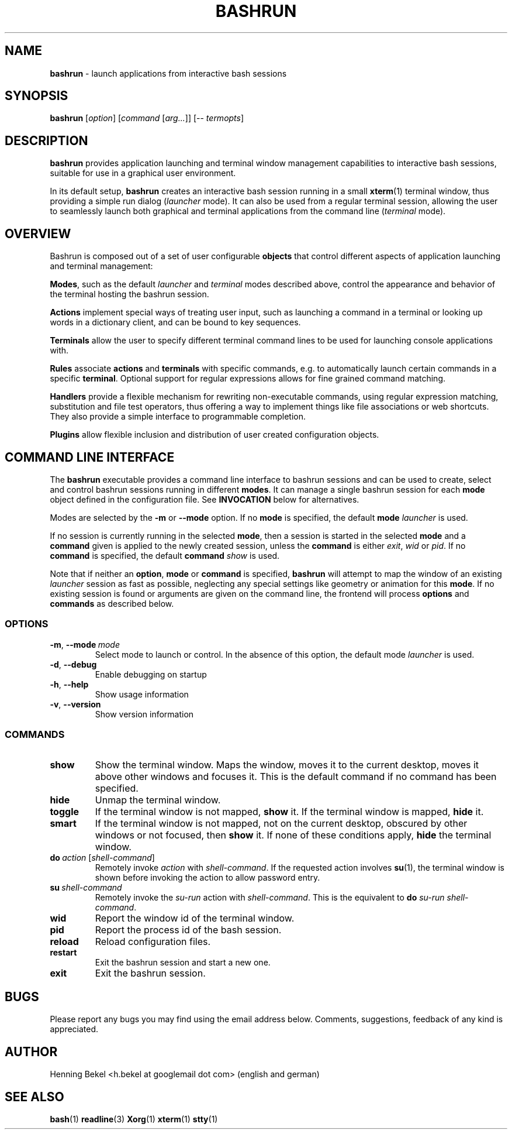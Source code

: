 .\" Process this file with
.\" groff -man -Tascii bashrun.1
.\"
.TH BASHRUN 1 "2010-05-22" "Linux" "User manuals"
.SH NAME
\fBbashrun\fP \- launch applications from interactive bash sessions
.SH SYNOPSIS
\fBbashrun\fP [\fIoption\fP] [\fIcommand\fP [\fIarg...\fP]] [-- \fItermopts\fP]
.SH DESCRIPTION
.PP
\fBbashrun\fP provides application launching and terminal window
management capabilities to interactive bash sessions, suitable for use
in a graphical user environment.

In its default setup, \fBbashrun\fP creates an interactive bash
session running in a small \fBxterm\fP(1) terminal window, thus
providing a simple run dialog (\fIlauncher\fP mode). It can also be
used from a regular terminal session, allowing the user to seamlessly
launch both graphical and terminal applications from the command line
(\fIterminal\fP mode).
.SH OVERVIEW
Bashrun is composed out of a set of user configurable \fBobjects\fP
that control different aspects of application launching and terminal
management:

\fBModes\fP, such as the default \fIlauncher\fP and
\fIterminal\fP modes described above, control the appearance and
behavior of the terminal hosting the bashrun session.

\fBActions\fP implement special ways of treating user input,
such as launching a command in a terminal or looking up words in a
dictionary client, and can be bound to key sequences.

\fBTerminals\fP allow the user to specify different terminal command
lines to be used for launching console applications with.

\fBRules\fP associate \fBactions\fP and \fBterminals\fP with specific
commands, e.g. to automatically launch certain commands in a specific
\fBterminal\fP. Optional support for regular expressions allows for
fine grained command matching.

\fPHandlers\fP provide a flexible mechanism for rewriting
non-executable commands, using regular expression matching,
substitution and file test operators, thus offering a way to implement
things like file associations or web shortcuts. They also provide a
simple interface to programmable completion.

\fBPlugins\fP allow flexible inclusion and distribution of user
created configuration objects.

.SH COMMAND LINE INTERFACE
The \fBbashrun\fP executable provides a command line interface to
bashrun sessions and can be used to create, select and control bashrun
sessions running in different \fBmodes\fP. It can manage a single
bashrun session for each \fBmode\fP object defined in the
configuration file. See \fBINVOCATION\fP below for alternatives.

Modes are selected by the \fB-m\fP or \fB\--mode\fP option. If no
\fBmode\fP is specified, the default \fBmode\fP \fIlauncher\fP is
used.

If no session is currently running in the selected \fBmode\fP, then a
session is started in the selected \fBmode\fP and a \fBcommand\fP
given is applied to the newly created session, unless the
\fBcommand\fP is either \fIexit\fP, \fIwid\fP or \fIpid\fP. If no
\fBcommand\fP is specified, the default \fBcommand\fP \fIshow\fP is
used.

Note that if neither an \fBoption\fP, \fBmode\fP or \fBcommand\fP is
specified, \fBbashrun\fP will attempt to map the window of an existing
\fIlauncher\fP session as fast as possible, neglecting any special
settings like geometry or animation for this \fBmode\fP. If no
existing session is found or arguments are given on the command line,
the frontend will process \fBoptions\fP and \fBcommands\fP as
described below.
.SS OPTIONS
.IP \fB-m\fP,\ \fB--mode\fP\ \fImode\fP
Select mode to launch or control. In the absence
of this option, the default mode \fIlauncher\fP is used.
.IP \fB-d\fP,\ \fB--debug\fP
Enable debugging on startup
.IP \fB-h\fP,\ \fB--help\fP
Show usage information
.IP \fB-v\fP,\ \fB--version\fP
Show version information
.SS COMMANDS 
.IP \fBshow\fP
Show the terminal window. Maps the window, moves it to the current
desktop, moves it above other windows and focuses it. This is the
default command if no command has been specified.
.IP \fBhide\fP
Unmap the terminal window.
.IP \fBtoggle\fP
If the terminal window is not mapped, \fBshow\fP it. If the terminal window
is mapped, \fBhide\fP it.
.IP \fBsmart\fP
If the terminal window is not mapped, not on the current desktop,
obscured by other windows or not focused, then \fBshow\fP it. If none
of these conditions apply, \fBhide\fP the terminal window.
.IP \fBdo\fP\ \fIaction\fP\ [\fIshell-command\fP]
Remotely invoke \fIaction\fP with
\fIshell-command\fP. If the requested action involves
.BR su (1),
the terminal window is shown before invoking the action to allow
password entry.
.IP \fBsu\fP\ \fIshell-command\fP
Remotely invoke the \fIsu-run\fP action with \fIshell-command\fP. This is
the equivalent to \fBdo\fP \fIsu-run\fP \fIshell-command\fP.
.IP \fBwid\fP
Report the window id of the terminal window.
.IP \fBpid\fP
Report the process id of the bash session.
.IP \fBreload\fP
Reload configuration files.
.IP \fBrestart\fP
Exit the bashrun session and start a new one.
.IP \fBexit\fP
Exit the bashrun session.
.SH BUGS
Please report any bugs you may find using the email address
below. Comments, suggestions, feedback of any kind is appreciated.
.SH AUTHOR
Henning Bekel <h.bekel at googlemail dot com> (english and german)
.SH "SEE ALSO"
.BR bash (1)
.BR readline (3)
.BR Xorg (1)
.BR xterm (1)
.BR stty (1)

     \" Handler setup:
     
     \"   1. Reorder handlers 
    
     \"     If --fallback is true, move handlers to the end of the chain.
     \"     Fallback handlers will end up at the end of the chain in the
     \"     order they are defined in this configuration file.
    
     \"   2. Setup completion
    
     \"     If --complete is given, create a stub function using the
     \"     word given as the function name, so that the word can be
     \"     completed to from an empty commandline.
    
     \"       If a function by the name +handler-<handlername>-complete
     \"       is defined, install a completion function for the word
     \"       given in --complete that uses the output of the supplied
     \"       function to dynamically retrieve a list of words to
     \"       complete against.
      
     \"       If no such function is defined, install default completion
     \"       for the word given in --complete.
    
     \" Handler processing:
       
     \"   Match the line against the regular expression in --pattern
    
     \"     Perform one or more optional tests using the 'test' builtin.
     \"     A string of test characters, corresponding to the option
     \"     characters of the options to the test builtin, can be given
     \"     in --test. Prefixing a test character with '!' negates the
     \"     test.  Tests are performed in the order in which they appear
     \"     in --test. If one of these tests fails, testing is aborted
     \"     and the test as a whole fails.
    
     \"       Rewrite the string depending on its contents:
             
     \"         If the string contains back references (%[0-9]), replace
     \"         them with the string matching the corresponding
     \"         subpatterns
    
     \"         If the string contains no back references, append the
     \"         line to the string, separating them with a space
     \"         character.
    
     \"     If an --action has been specified, run the action on the
     \"     resulting string
    
     \"     If no --action has been specified, assume that the string now
     \"     constitutes an executable commandline, and launch it in the
     \"     background, detached from the bashrun shell.
    

